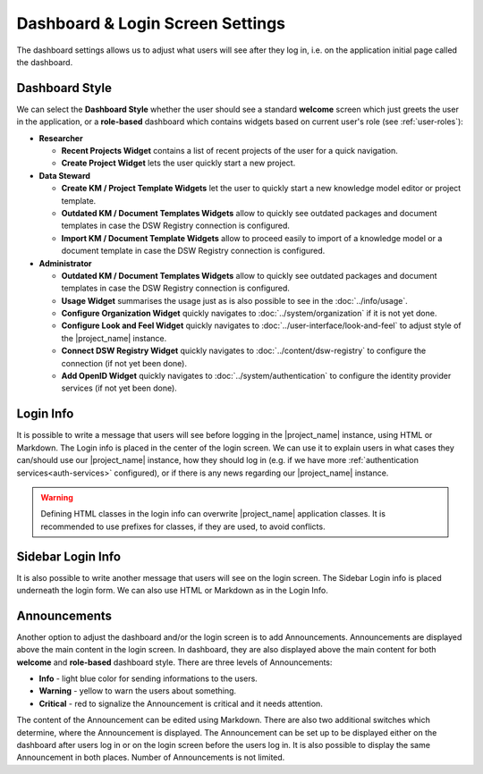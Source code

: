Dashboard & Login Screen Settings
*********************************

The dashboard settings allows us to adjust what users will see after they log in, i.e. on the application initial page called the dashboard. 

Dashboard Style
===============

We can select the **Dashboard Style** whether the user should see a standard **welcome** screen which just greets the user in the application, or a **role-based** dashboard which contains widgets based on current user's role (see :ref:`user-roles`):

* **Researcher**

  * **Recent Projects Widget** contains a list of recent projects of the user for a quick navigation.

  * **Create Project Widget** lets the user quickly start a new project.

* **Data Steward**

  * **Create KM / Project Template Widgets** let the user to quickly start a new knowledge model editor or project template.

  * **Outdated KM / Document Templates Widgets** allow to quickly see outdated packages and document templates in case the DSW Registry connection is configured.

  * **Import KM / Document Template Widgets** allow to proceed easily to import of a knowledge model or a document template in case the DSW Registry connection is configured.

* **Administrator**

  * **Outdated KM / Document Templates Widgets** allow to quickly see outdated packages and document templates in case the DSW Registry connection is configured.

  * **Usage Widget** summarises the usage just as is also possible to see in the :doc:`../info/usage`.

  * **Configure Organization Widget** quickly navigates to :doc:`../system/organization` if it is not yet done.

  * **Configure Look and Feel Widget** quickly navigates to :doc:`../user-interface/look-and-feel` to adjust style of the |project_name| instance.

  * **Connect DSW Registry Widget** quickly navigates to :doc:`../content/dsw-registry` to configure the connection (if not yet been done).

  * **Add OpenID Widget** quickly navigates to :doc:`../system/authentication` to configure the identity provider services (if not yet been done).


.. _login-info:

Login Info
==========

It is possible to write a message that users will see before logging in the |project_name| instance, using HTML or Markdown. The Login info is placed in the center of the login screen. We can use it to explain users in what cases they can/should use our |project_name| instance, how they should log in (e.g. if we have more :ref:`authentication services<auth-services>` configured), or if there is any news regarding our |project_name| instance.

.. WARNING::

  Defining HTML classes in the login info can overwrite |project_name| application classes. It is recommended to use prefixes for classes, if they are used, to avoid conflicts.

  
.. _sidebar-login-info:

Sidebar Login Info
==================

It is also possible to write another message that users will see on the login screen. The Sidebar Login info is placed underneath the login form. We can also use HTML or Markdown as in the Login Info.


.. _announcements:

Announcements
=============

Another option to adjust the dashboard and/or the login screen is to add Announcements. Announcements are displayed above the main content in the login screen. In dashboard, they are also displayed above the main content for both **welcome** and **role-based** dashboard style. There are three levels of Announcements:

* **Info** - light blue color for sending informations to the users.
* **Warning** - yellow to warn the users about something.
* **Critical** - red to signalize the Announcement is critical and it needs attention.

The content of the Announcement can be edited using Markdown. There are also two additional switches which determine, where the Announcement is displayed. The Announcement can be set up to be displayed either on the dashboard after users log in or on the login screen before the users log in. It is also possible to display the same Announcement in both places. Number of Announcements is not limited.
